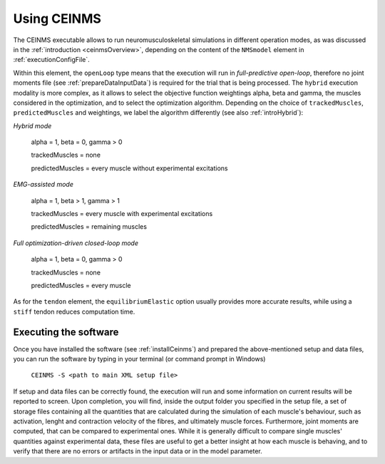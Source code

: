 .. _using_ceinms:

Using CEINMS
############

The CEINMS executable allows to run neuromusculoskeletal simulations in different operation modes, as was discussed in the :ref:`introduction <ceinmsOverview>`, depending on the content of the ``NMSmodel`` element in :ref:`executionConfigFile`.

Within this element, the ``openLoop`` type means that the execution will run in *full-predictive open-loop*, therefore no joint moments file (see :ref:`prepareDataInputData`) is required for the trial that is being processed.
The ``hybrid`` execution modality is more complex, as it allows to select the objective function weightings alpha, beta and gamma, the muscles considered in the optimization, and to select the optimization algorithm.
Depending on the choice of ``trackedMuscles``, ``predictedMuscles`` and weightings, we label the algorithm differently (see also :ref:`introHybrid`): 

*Hybrid mode*

    alpha = 1, beta = 0, gamma > 0

    trackedMuscles = none

    predictedMuscles = every muscle without experimental excitations

*EMG-assisted mode*

    alpha = 1, beta > 1, gamma > 1

    trackedMuscles = every muscle with experimental excitations

    predictedMuscles = remaining muscles

*Full optimization-driven closed-loop mode*

    alpha = 1, beta = 0, gamma > 0

    trackedMuscles = none

    predictedMuscles = every muscle



As for the ``tendon`` element, the ``equilibriumElastic`` option usually provides more accurate results, while using a ``stiff`` tendon reduces computation time.


Executing the software
=======================

Once you have installed the software (see :ref:`installCeinms`) and prepared the above-mentioned setup and data files, you can run the software by typing in your terminal (or command prompt in Windows)


    ``CEINMS -S <path to main XML setup file>``

If setup and data files can be correctly found, the execution will run and some information on current results will be reported to screen.
Upon completion, you will find, inside the output folder you specified in the setup file, a set of storage files containing all the quantities that are calculated during the simulation of each muscle's behaviour, such as activation, lenght and contraction velocity of the fibres, and ultimately muscle forces. Furthermore, joint moments are computed, that can be compared to experimental ones. While it is generally difficult to compare single muscles' quantities against experimental data, these files are useful to get a better insight at how each muscle is behaving, and to verify that there are no errors or artifacts in the input data or in the model parameter.

